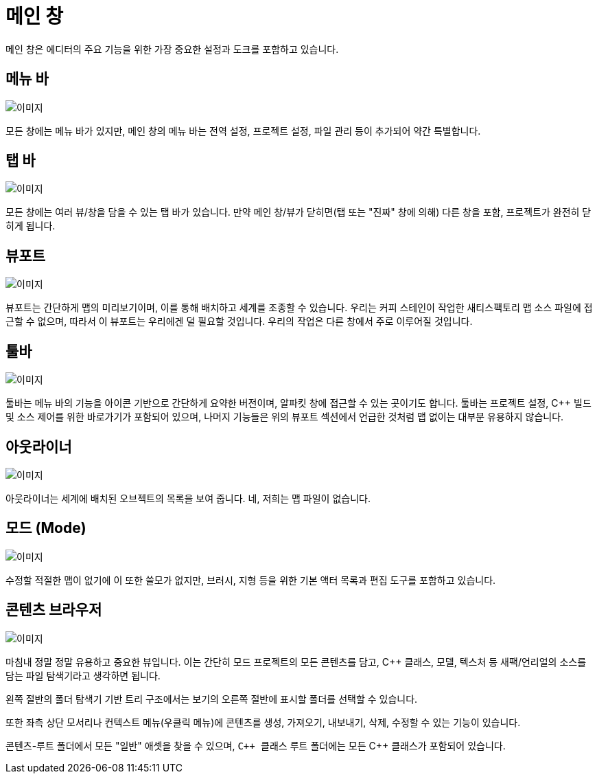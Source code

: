= 메인 창

메인 창은 에디터의 주요 기능을 위한
가장 중요한 설정과 도크를 포함하고 있습니다.

== 메뉴 바

image:UnrealEditor/MainMenuBar.jpg[이미지]

모든 창에는 메뉴 바가 있지만, 메인 창의 메뉴 바는
전역 설정, 프로젝트 설정, 파일 관리 등이 추가되어
약간 특별합니다.

== 탭 바

image:UnrealEditor/TabBar.jpg[이미지]

모든 창에는 여러 뷰/창을 담을 수 있는 탭 바가 있습니다. 만약
메인 창/뷰가 닫히면(탭 또는 "진짜" 창에 의해)
다른 창을 포함, 프로젝트가 완전히 닫히게 됩니다.

== 뷰포트

image:UnrealEditor/MainViewport.jpg[이미지]

뷰포트는 간단하게 맵의 미리보기이며, 이를 통해 배치하고 세계를
조종할 수 있습니다. 우리는 커피 스테인이 작업한 새티스팩토리 맵 소스 파일에 접근할 수 없으며,
따라서 이 뷰포트는 우리에겐 덜 필요할 것입니다. 우리의 작업은 다른 창에서 주로 이루어질 것입니다.

== 툴바

image:UnrealEditor/MainToolBar.jpg[이미지]

툴바는 메뉴 바의 기능을 아이콘 기반으로
간단하게 요약한 버전이며, `+알파킷+` 창에 접근할 수
있는 곳이기도 합니다. 툴바는 프로젝트 설정, C++ 빌드 및 소스 제어를
위한 바로가기가 포함되어 있으며, 나머지 기능들은 위의 뷰포트 섹션에서
언급한 것처럼 맵 없이는 대부분 유용하지 않습니다.

== 아웃라이너

image:UnrealEditor/MainOutliner.jpg[이미지]

아웃라이너는 세계에 배치된 오브젝트의 목록을 보여 줍니다.
네, 저희는 맵 파일이 없습니다.

== 모드 (Mode)

image:UnrealEditor/MainModes.jpg[이미지]

수정할 적절한 맵이 없기에 이 또한 쓸모가 없지만,
브러시, 지형 등을 위한 기본 액터 목록과
편집 도구를 포함하고 있습니다.

== 콘텐츠 브라우저

image:UnrealEditor/MainContentBrowser.jpg[이미지]

마침내 정말 정말 유용하고 중요한 뷰입니다. 이는 간단히
모드 프로젝트의 모든 콘텐츠를 담고, C++ 클래스, 모델, 텍스처 등
새팩/언리얼의 소스를 담는 파일 탐색기라고 생각하면 됩니다.

왼쪽 절반의 폴더 탐색기 기반 트리 구조에서는
보기의 오른쪽 절반에 표시할
폴더를 선택할 수 있습니다.

또한 좌측 상단 모서리나 컨텍스트 메뉴(우클릭 메뉴)에
콘텐츠를 생성, 가져오기, 내보내기, 삭제, 수정할 수 있는
기능이 있습니다.

`콘텐츠`-루트 폴더에서 모든 "일반" 애셋을 찾을 수 있으며,
`{cpp} 클래스` 루트 폴더에는 모든 {cpp} 클래스가 포함되어 있습니다.

